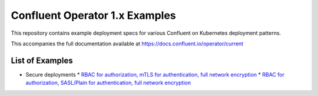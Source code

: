 Confluent Operator 1.x Examples
===============================

This repository contains example deployment specs for various Confluent on Kubernetes deployment patterns.

This accompanies the full documentation available at `https://docs.confluent.io/operator/current <https://docs.confluent.io/operator/current>`_

==================
List of Examples
==================

* Secure deployments
  * `RBAC for authorization, mTLS for authentication, full network encryption <./secure-mtls>`_
  * `RBAC for authorization, SASL/Plain for authentication, full network encryption <./secure-sasl-plain>`_

